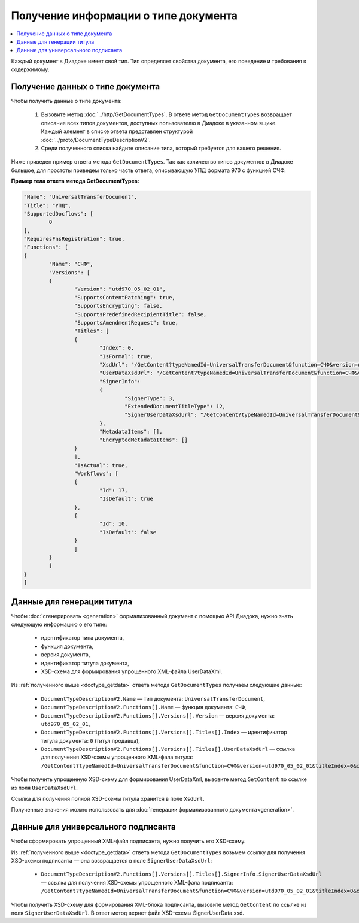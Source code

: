 Получение информации о типе документа
=====================================

.. contents:: :local:
	:depth: 3

Каждый документ в Диадоке имеет свой тип. Тип определяет свойства документа, его поведение и требования к содержимому.


.. _doctype_getdata:

Получение данных о типе документа
---------------------------------

Чтобы получить данные о типе документа:

	#. Вызовите метод :doc:`../http/GetDocumentTypes`. В ответе метод ``GetDocumentTypes`` возвращает описание всех типов документов, доступных пользователю в Диадоке в указанном ящике. Каждый элемент в списке ответа представлен структурой :doc:`../proto/DocumentTypeDescriptionV2`.
	#. Среди полученного списка найдите описание типа, который требуется для вашего решения.

Ниже приведен пример ответа метода ``GetDocumentTypes``. Так как количество типов документов в Диадоке большое, для простоты приведем только часть ответа, описывающую УПД формата 970 с функцией СЧФ.

**Пример тела ответа метода GetDocumentTypes:**

.. container:: toggle

 .. code-block:: json

	"Name": "UniversalTransferDocument",
	"Title": "УПД",
	"SupportedDocflows": [ 
		0
	],
	"RequiresFnsRegistration": true,
	"Functions": [
	{
		"Name": "СЧФ",
		"Versions": [
		{
			"Version": "utd970_05_02_01",
			"SupportsContentPatching": true,
			"SupportsEncrypting": false,
			"SupportsPredefinedRecipientTitle": false,
			"SupportsAmendmentRequest": true,
			"Titles": [
			{
				"Index": 0,
				"IsFormal": true,
				"XsdUrl": "/GetContent?typeNamedId=UniversalTransferDocument&function=СЧФ&version=utd970_05_02_01&titleIndex=0&contentType=TitleXsd",
				"UserDataXsdUrl": "/GetContent?typeNamedId=UniversalTransferDocument&function=СЧФ&version=utd970_05_02_01&titleIndex=0&contentType=UserContractXsd",
				"SignerInfo":
				{
					"SignerType": 3,
					"ExtendedDocumentTitleType": 12,
					"SignerUserDataXsdUrl": "/GetContent?typeNamedId=UniversalTransferDocument&function=СЧФ&version=utd970_05_02_01&titleIndex=0&contentType=SignerUserContractXsd"
				},
				"MetadataItems": [],
				"EncryptedMetadataItems": []
			}
			],
			"IsActual": true,
			"Workflows": [
			{
				"Id": 17,
				"IsDefault": true
			},
			{
				"Id": 10,
				"IsDefault": false
			}
			]
		}
		]
	}
	]


.. _doctype_title:

Данные для генерации титула
---------------------------

Чтобы :doc:`сгенерировать <generation>` формализованный документ с помощью API Диадока, нужно знать следующую информацию о его типе:

	- идентификатор типа документа,
	- функция документа,
	- версия документа,
	- идентификатор титула документа,
	- XSD-схема для формирования упрощенного XML-файла UserDataXml.

Из :ref:`полученного выше <doctype_getdata>` ответа метода ``GetDocumentTypes`` получаем следующие данные:

	- ``DocumentTypeDescriptionV2.Name`` — тип документа: ``UniversalTransferDocument``,
	- ``DocumentTypeDescriptionV2.Functions[].Name`` — функция документа: ``СЧФ``,
	- ``DocumentTypeDescriptionV2.Functions[].Versions[].Version`` — версия документа: ``utd970_05_02_01``,
	- ``DocumentTypeDescriptionV2.Functions[].Versions[].Titles[].Index`` — идентификатор титула документа: ``0`` (титул продавца),
	- ``DocumentTypeDescriptionV2.Functions[].Versions[].Titles[].UserDataXsdUrl`` — ссылка для получения XSD-схемы упрощенного XML-фала титула: ``/GetContent?typeNamedId=UniversalTransferDocument&function=СЧФ&version=utd970_05_02_01&titleIndex=0&contentType=UserContractXsd``.

Чтобы получить упрощенную XSD-схему для формирования UserDataXml, вызовите метод ``GetContent`` по ссылке из поля ``UserDataXsdUrl``.

Ссылка для получения полной XSD-схемы титула хранится в поле ``XsdUrl``.

Полученные значения можно использовать для :doc:`генерации формализованного документа<generation>`.


.. _doctype_signer:

Данные для универсального подписанта
------------------------------------

Чтобы сформировать упрощенный XML-файл подписанта, нужно получить его XSD-схему.

Из :ref:`полученного выше <doctype_getdata>` ответа метода ``GetDocumentTypes`` возьмем ссылку для получения XSD-схемы подписанта — она возвращается в поле ``SignerUserDataXsdUrl``:

	- ``DocumentTypeDescriptionV2.Functions[].Versions[].Titles[].SignerInfo.SignerUserDataXsdUrl`` — ссылка для получения XSD-схемы упрощенного XML-фала подписанта: ``/GetContent?typeNamedId=UniversalTransferDocument&function=СЧФ&version=utd970_05_02_01&titleIndex=0&contentType=SignerUserContractXsd``.

Чтобы получить XSD-схему для формирования XML-блока подписанта, вызовите метод  ``GetContent`` по ссылке из поля ``SignerUserDataXsdUrl``. В ответ метод вернет файл XSD-схемы SignerUserData.xsd.